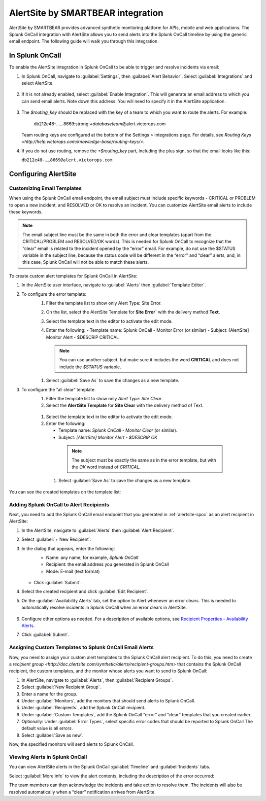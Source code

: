 .. _alertsite-integration:

AlertSite by SMARTBEAR integration
******************************************

.. meta::
    :description: Configure the AlertSite integration for Splunk OnCall.

AlertSite by SMARTBEAR provides advanced synthetic monitoring platform for APIs, mobile and web applications. The Splunk OnCall integration with AlertSite allows you to send alerts into the Splunk OnCall timeline by using
the generic email endpoint. The following guide will walk you through this integration.

.. _alertsite-spoc:

In Splunk OnCall
=============================

To enable the AlertSite integration in Splunk OnCall to be able to trigger and resolve incidents via email:

#. In Splunk OnCall, navigate to :guilabel:`Settings`, then :guilabel:`Alert Behavior`. Select :guilabel:`Integrations` and select AlertSite.

    .. image:: /_images/spoc/integration-alertsite.png
      :width: 90%
      :alt: Under All integrations, select the AlertSite logo.

#. If it is not already enabled, select :guilabel:`Enable Integration`. This will generate an email address to which you can send email alerts. Note down this address. You will need to specify it in the AlertSite application.

    .. image:: /_images/spoc/alertsite-integrationEmail.png
      :width: 90%
      :alt: Record the Service Email address for use in following steps.
         
#. The *$routing_key* should be replaced with the key of a team to which you want to route the alerts. For example:

    db212e48-……8669\:strong:`+databaseteam`\ @alert.victorops.com

   Team routing keys are configured at the bottom of the Settings > Integrations page. For details, see `Routing Keys <http://help.victorops.com/knowledge-base/routing-keys/>`. 

#. If you do not use routing, remove the *+$routing_key* part, including the plus sign, so that the email looks like this:

   ``db212e48-……8669@alert.victorops.com``



Configuring AlertSite
==============================


Customizing Email Templates
---------------------------------

When using the Splunk OnCall email endpoint, the email subject must include specific keywords - CRITICAL or PROBLEM to open a new incident, and RESOLVED or OK to resolve an incident. You can customize AlertSite email alerts to include these keywords.

.. note:: The email subject line must be the same in both the error and clear templates (apart from the CRITICAL/PROBLEM and RESOLVED/OK words). This is needed for Splunk OnCall to recognize that the “clear” email is related to the incident opened by the “error” email. For example, do not use the $STATUS variable in the subject line, because the status code will be different in the “error” and “clear” alerts, and, in this case, Splunk OnCall will not be able to match these alerts.

To create custom alert templates for Splunk OnCall in AlertSite:

#. In the AlertSite user interface, navigate to :guilabel:`Alerts` then :guilabel:`Template Editor`.
#. To configure the error template:
    #. Filter the template list to show only Alert Type: Site Error.
    #. On the list, select the AlertSite Template for :strong:`Site Error`` with the delivery method :strong:`Text`. 
    #. Select the template text in the editor to activate the edit mode.
    #. Enter the following:
       -  Template name: Splunk OnCall - Monitor Error (or similar)
       -  Subject: [AlertSite] Monitor Alert - $DESCRIP CRITICAL

       .. note:: You can use another subject, but make sure it includes the word :strong:`CRITICAL` and does not include the *$STATUS* variable.

      .. image:: /_images/spoc/error-template.png
         :width: 90%
         :alt: Ensure the subject field includes the word Critical rather than variables.

    #. Select :guilabel:`Save As` to save the changes as a new template.
#. To configure the ”all clear“ template:
    #. Filter the template list to show only *Alert Type: Site Clear*.
    #. Select the **AlertSite Template** for **Site Clear** with the delivery method of Text.
    
      .. image:: /_images/spoc/base-clear-template.png
         :width: 90%
         :alt: Select the delivery method of Text.

    #. Select the template text in the editor to activate the edit mode.
    #. Enter the following:

       -  Template name: *Splunk OnCall - Monitor Clear* (or similar).
       -  Subject: *[AlertSite] Monitor Alert - $DESCRIP OK*

      .. note:: The subject must be exactly the same as in the error template, but with the *OK* word instead of *CRITICAL*.

      .. image:: /_images/spoc/clear-template.png
         :width: 90%
         :alt: The subject must be exactly the same as in the error template, but with the OK word instead of CRITICAL.

     #. Select :guilabel:`Save As` to save the changes as a new template.

You can see the created templates on the template list:

   .. image:: /_images/spoc/victorops-templates.png
      :width: 90%
      :alt: The templates you created appear on the template list.


Adding Splunk OnCall to Alert Recipients
--------------------------------------------

Next, you need to add the Splunk OnCall email endpoint that you generated in :ref:`alertsite-spoc` as an alert recipient in AlertSite:

#. In the AlertSite, navigate to :guilabel:`Alerts` then :guilabel:`Alert Recipient`.
#. Select :guilabel:`+ New Recipient`.
#. In the dialog that appears, enter the following:
    -  Name: any name, for example, *Splunk OnCall*
    -  Recipient: the email address you generated in Splunk OnCall
    -  Mode: E-mail (text format)

      .. image:: /_images/spoc/add-victorops-recipient.png
         :width: 90%
         :alt: Add the email address generated in an earlier step 

   - Click :guilabel:`Submit`.
#. Select the created recipient and click :guilabel:`Edit Recipient`.
#. On the :guilabel:`Availability Alerts` tab, set the option to Alert whenever an error clears. This is needed to automatically resolve incidents in Splunk OnCall when an error clears in AlertSite.

      .. image:: /_images/spoc/availability-alerts-settings.png
         :width: 90%
         :alt: Set the option to Alert whenever an error clears.

#. Configure other options as needed. For a description of available options, see `Recipient Properties - Availability
   Alerts <http://doc.alertsite.com/synthetic/alerts/editing-recipients.htm#availabillity>`__.
#. Click :guilabel:`Submit`.


Assigning Custom Templates to Splunk OnCall Email Alerts
-----------------------------------------------------------

Now, you need to assign your custom alert templates to the Splunk OnCall alert recipient. To do this, you need to create a `recipient group <http://doc.alertsite.com/synthetic/alerts/recipient-groups.htm>` that contains the Splunk OnCall recipient, the custom templates, and the monitor whose alerts you want to send to Splunk OnCall:

#. In AlertSite, navigate to :guilabel:`Alerts`, then :guilabel:`Recipient Groups`. 
#. Select :guilabel:`New Recipient Group`.
#. Enter a name for the group.
#. Under :guilabel:`Monitors`, add the monitors that should send alerts to Splunk OnCall.
#. Under :guilabel:`Recipients`, add the Splunk OnCall recipient.
#. Under :guilabel:`Custom Templates`, add the Splunk OnCall “error” and “clear” templates that you created earlier.
#. Optionally: Under :guilabel:`Error Types`, select specific error codes that should be reported to Splunk OnCall The default value is all errors.
#. Select :guilabel:`Save as new`.

Now, the specified monitors will send alerts to Splunk OnCall.

Viewing Alerts in Splunk OnCall
-------------------------------------------

You can view AlertSite alerts in the Splunk OnCall :guilabel:`Timeline` and :guilabel:`Incidents` tabs.

Select :guilabel:`More info` to view the alert contents, including the description of the error occurred:

The team members can then acknowledge the incidents and take action to resolve them. The incidents will also be resolved automatically when a “clear” notification arrives from AlertSite.

